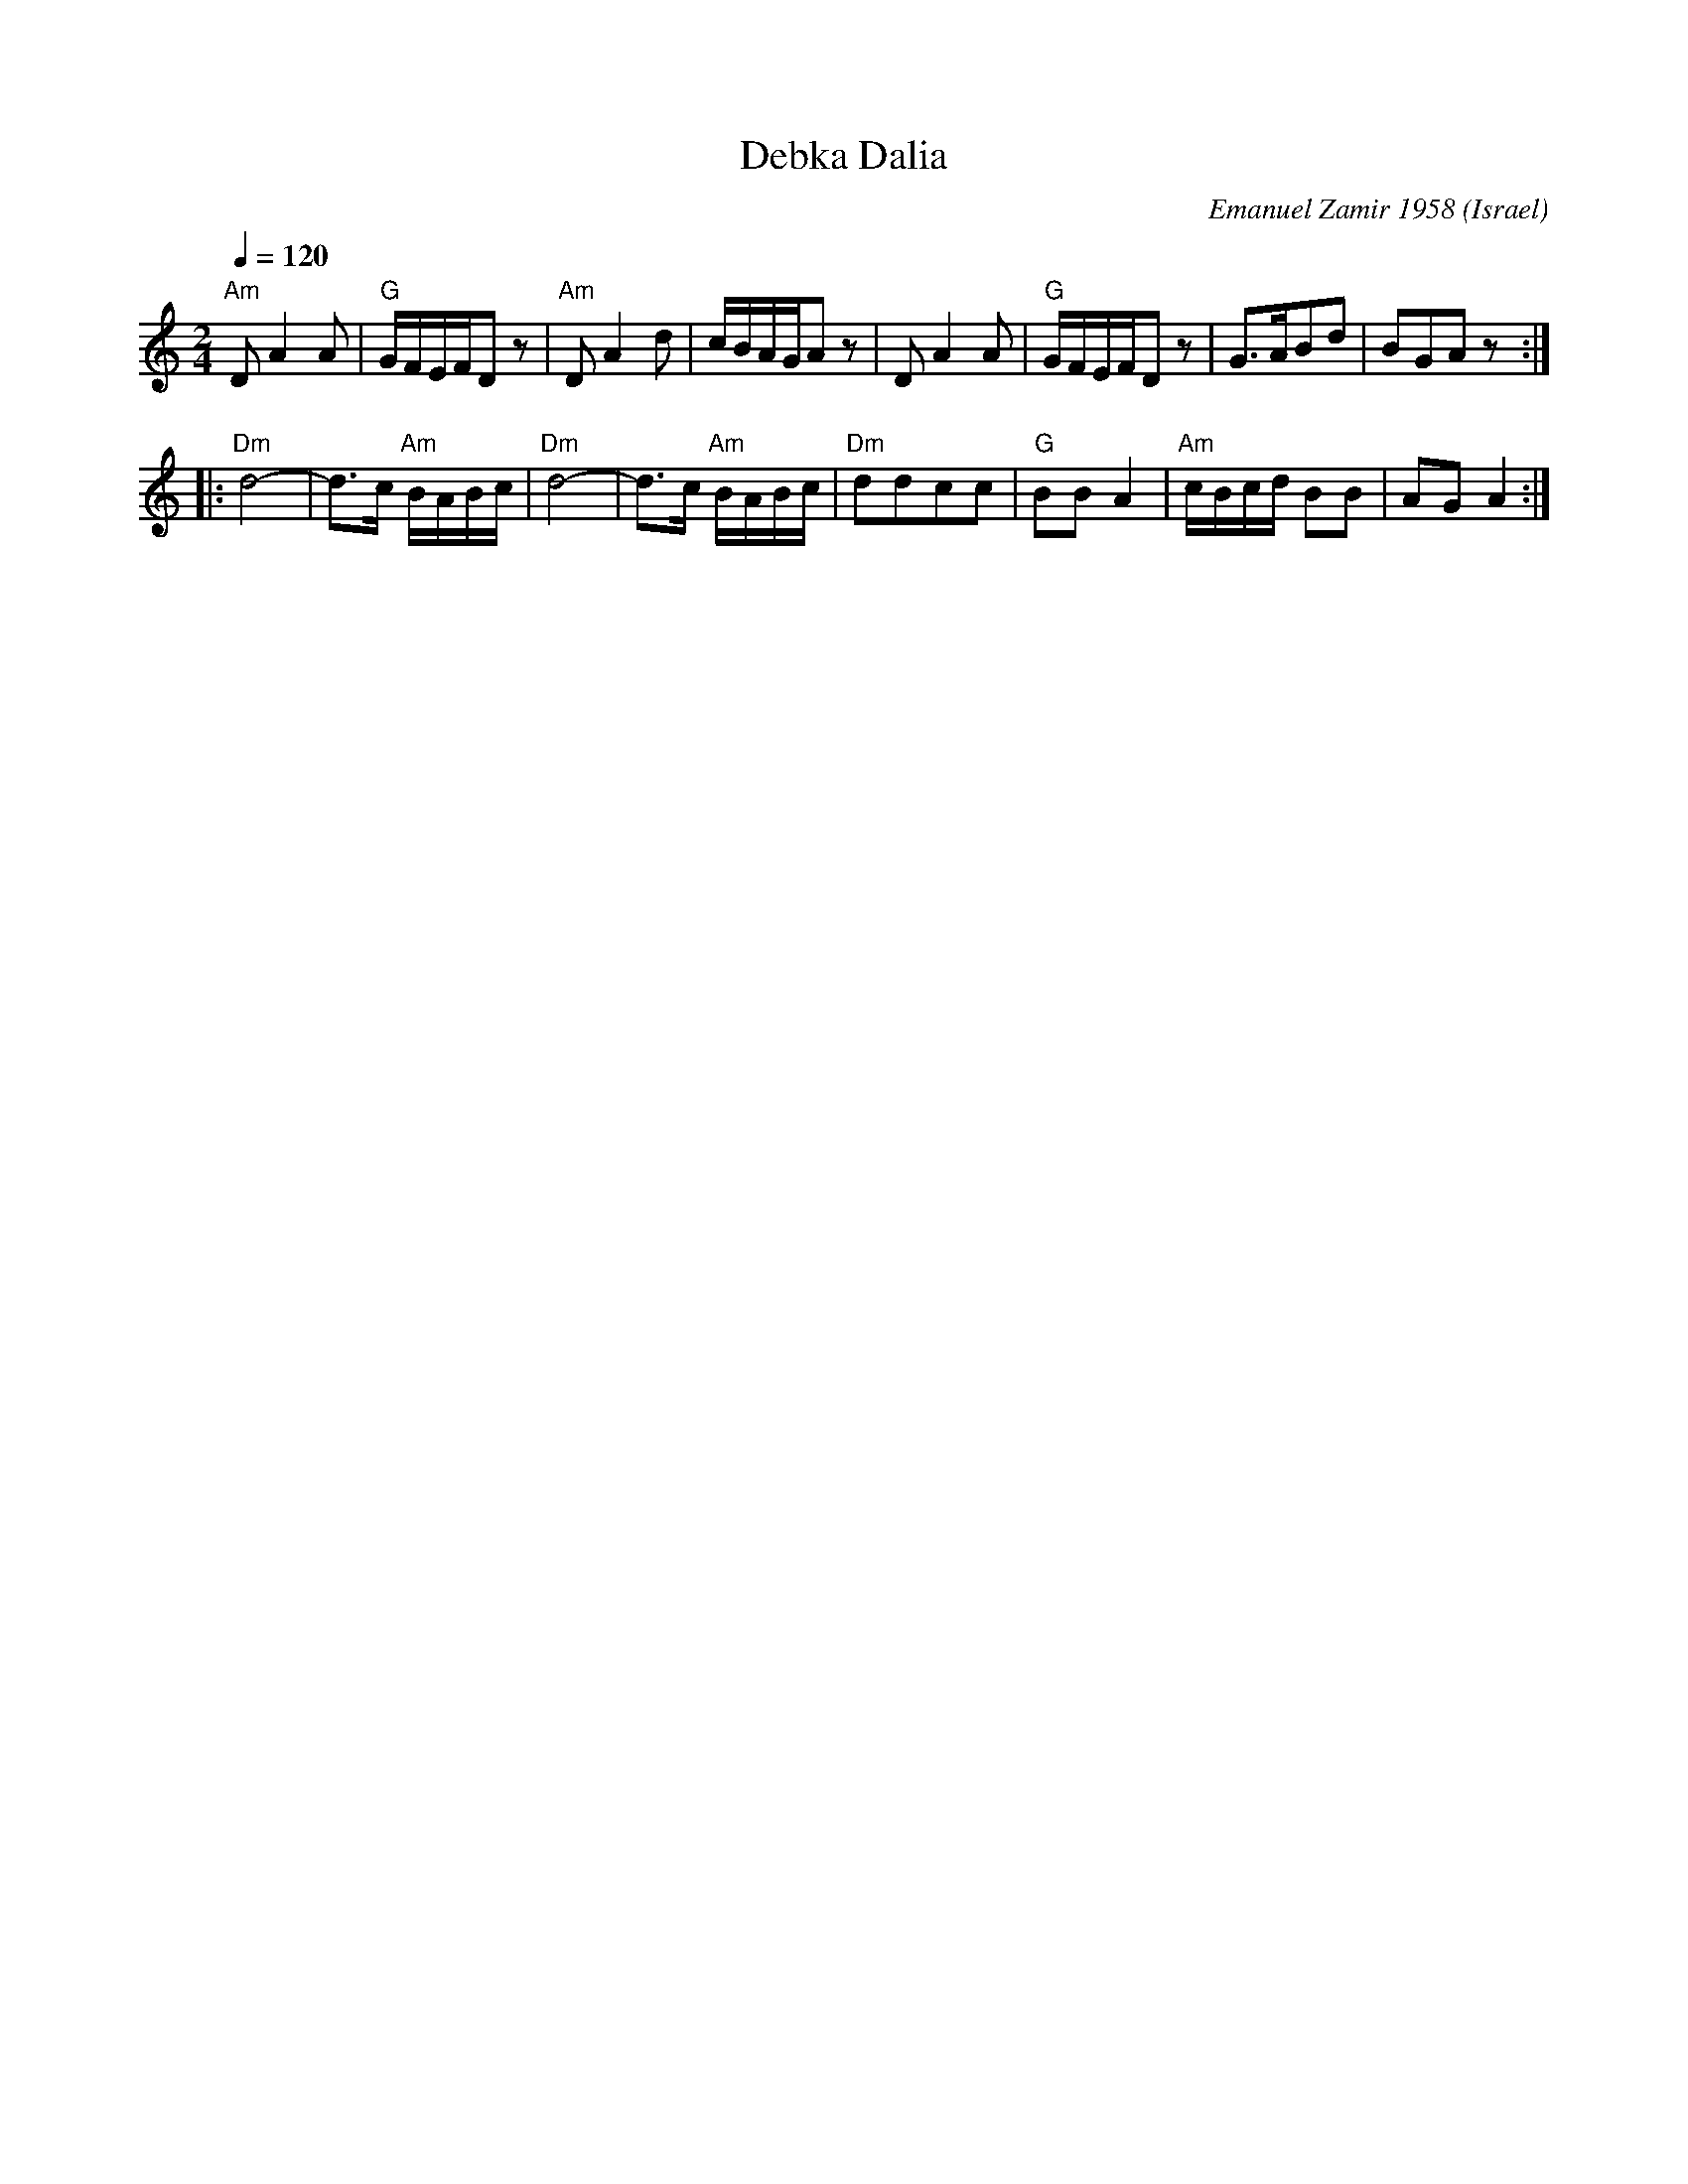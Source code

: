 X: 1006
T: Debka Dalia
O: Israel
C: Emanuel Zamir 1958
D: Potpourri Israeli folk dances
M: 2/4
L: 1/8
K: Gmix
Q: 1/4=120
%%MIDI program 71 Clarinet
%%MIDI gchord fg
%%MIDI bassprog 32 Acoustic Bass
%%MIDI chordprog 32 Acoustic Bass
%%MIDI bassvol 50
%%MIDI chordvol 50
"Am"DA2A|"G"G/F/E/F/Dz      |"Am"DA2d       |c/B/A/G/Az         |\
DA2A    |"G"G/F/E/F/Dz      |G3/2A/Bd       |BGAz::
"Dm"d4- |d3/2c/ "Am"B/A/B/c/|"Dm"d4-        |d3/2c/"Am" B/A/B/c/|\
"Dm"ddcc|"G"BBA2            |"Am"c/B/c/d/ BB|AG A2              :|
